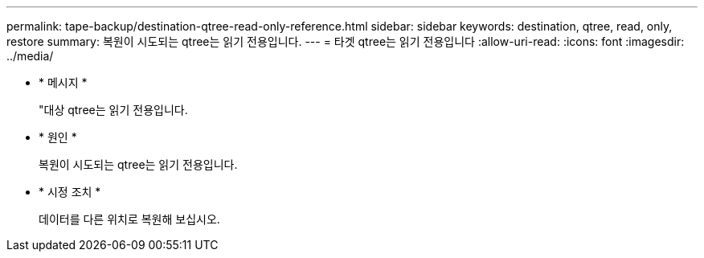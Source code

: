 ---
permalink: tape-backup/destination-qtree-read-only-reference.html 
sidebar: sidebar 
keywords: destination, qtree, read, only, restore 
summary: 복원이 시도되는 qtree는 읽기 전용입니다. 
---
= 타겟 qtree는 읽기 전용입니다
:allow-uri-read: 
:icons: font
:imagesdir: ../media/


[role="lead"]
* * 메시지 *
+
"대상 qtree는 읽기 전용입니다.

* * 원인 *
+
복원이 시도되는 qtree는 읽기 전용입니다.

* * 시정 조치 *
+
데이터를 다른 위치로 복원해 보십시오.


